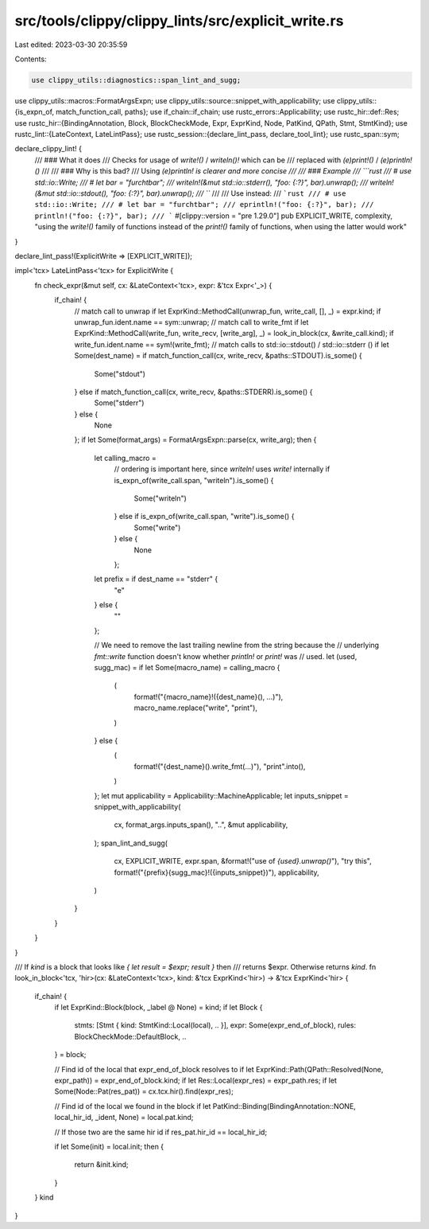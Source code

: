 src/tools/clippy/clippy_lints/src/explicit_write.rs
===================================================

Last edited: 2023-03-30 20:35:59

Contents:

.. code-block:: rs

    use clippy_utils::diagnostics::span_lint_and_sugg;
use clippy_utils::macros::FormatArgsExpn;
use clippy_utils::source::snippet_with_applicability;
use clippy_utils::{is_expn_of, match_function_call, paths};
use if_chain::if_chain;
use rustc_errors::Applicability;
use rustc_hir::def::Res;
use rustc_hir::{BindingAnnotation, Block, BlockCheckMode, Expr, ExprKind, Node, PatKind, QPath, Stmt, StmtKind};
use rustc_lint::{LateContext, LateLintPass};
use rustc_session::{declare_lint_pass, declare_tool_lint};
use rustc_span::sym;

declare_clippy_lint! {
    /// ### What it does
    /// Checks for usage of `write!()` / `writeln()!` which can be
    /// replaced with `(e)print!()` / `(e)println!()`
    ///
    /// ### Why is this bad?
    /// Using `(e)println! is clearer and more concise
    ///
    /// ### Example
    /// ```rust
    /// # use std::io::Write;
    /// # let bar = "furchtbar";
    /// writeln!(&mut std::io::stderr(), "foo: {:?}", bar).unwrap();
    /// writeln!(&mut std::io::stdout(), "foo: {:?}", bar).unwrap();
    /// ```
    ///
    /// Use instead:
    /// ```rust
    /// # use std::io::Write;
    /// # let bar = "furchtbar";
    /// eprintln!("foo: {:?}", bar);
    /// println!("foo: {:?}", bar);
    /// ```
    #[clippy::version = "pre 1.29.0"]
    pub EXPLICIT_WRITE,
    complexity,
    "using the `write!()` family of functions instead of the `print!()` family of functions, when using the latter would work"
}

declare_lint_pass!(ExplicitWrite => [EXPLICIT_WRITE]);

impl<'tcx> LateLintPass<'tcx> for ExplicitWrite {
    fn check_expr(&mut self, cx: &LateContext<'tcx>, expr: &'tcx Expr<'_>) {
        if_chain! {
            // match call to unwrap
            if let ExprKind::MethodCall(unwrap_fun, write_call, [], _) = expr.kind;
            if unwrap_fun.ident.name == sym::unwrap;
            // match call to write_fmt
            if let ExprKind::MethodCall(write_fun, write_recv, [write_arg], _) = look_in_block(cx, &write_call.kind);
            if write_fun.ident.name == sym!(write_fmt);
            // match calls to std::io::stdout() / std::io::stderr ()
            if let Some(dest_name) = if match_function_call(cx, write_recv, &paths::STDOUT).is_some() {
                Some("stdout")
            } else if match_function_call(cx, write_recv, &paths::STDERR).is_some() {
                Some("stderr")
            } else {
                None
            };
            if let Some(format_args) = FormatArgsExpn::parse(cx, write_arg);
            then {
                let calling_macro =
                    // ordering is important here, since `writeln!` uses `write!` internally
                    if is_expn_of(write_call.span, "writeln").is_some() {
                        Some("writeln")
                    } else if is_expn_of(write_call.span, "write").is_some() {
                        Some("write")
                    } else {
                        None
                    };
                let prefix = if dest_name == "stderr" {
                    "e"
                } else {
                    ""
                };

                // We need to remove the last trailing newline from the string because the
                // underlying `fmt::write` function doesn't know whether `println!` or `print!` was
                // used.
                let (used, sugg_mac) = if let Some(macro_name) = calling_macro {
                    (
                        format!("{macro_name}!({dest_name}(), ...)"),
                        macro_name.replace("write", "print"),
                    )
                } else {
                    (
                        format!("{dest_name}().write_fmt(...)"),
                        "print".into(),
                    )
                };
                let mut applicability = Applicability::MachineApplicable;
                let inputs_snippet = snippet_with_applicability(
                    cx,
                    format_args.inputs_span(),
                    "..",
                    &mut applicability,
                );
                span_lint_and_sugg(
                    cx,
                    EXPLICIT_WRITE,
                    expr.span,
                    &format!("use of `{used}.unwrap()`"),
                    "try this",
                    format!("{prefix}{sugg_mac}!({inputs_snippet})"),
                    applicability,
                )
            }
        }
    }
}

/// If `kind` is a block that looks like `{ let result = $expr; result }` then
/// returns $expr. Otherwise returns `kind`.
fn look_in_block<'tcx, 'hir>(cx: &LateContext<'tcx>, kind: &'tcx ExprKind<'hir>) -> &'tcx ExprKind<'hir> {
    if_chain! {
        if let ExprKind::Block(block, _label @ None) = kind;
        if let Block {
            stmts: [Stmt { kind: StmtKind::Local(local), .. }],
            expr: Some(expr_end_of_block),
            rules: BlockCheckMode::DefaultBlock,
            ..
        } = block;

        // Find id of the local that expr_end_of_block resolves to
        if let ExprKind::Path(QPath::Resolved(None, expr_path)) = expr_end_of_block.kind;
        if let Res::Local(expr_res) = expr_path.res;
        if let Some(Node::Pat(res_pat)) = cx.tcx.hir().find(expr_res);

        // Find id of the local we found in the block
        if let PatKind::Binding(BindingAnnotation::NONE, local_hir_id, _ident, None) = local.pat.kind;

        // If those two are the same hir id
        if res_pat.hir_id == local_hir_id;

        if let Some(init) = local.init;
        then {
            return &init.kind;
        }
    }
    kind
}


